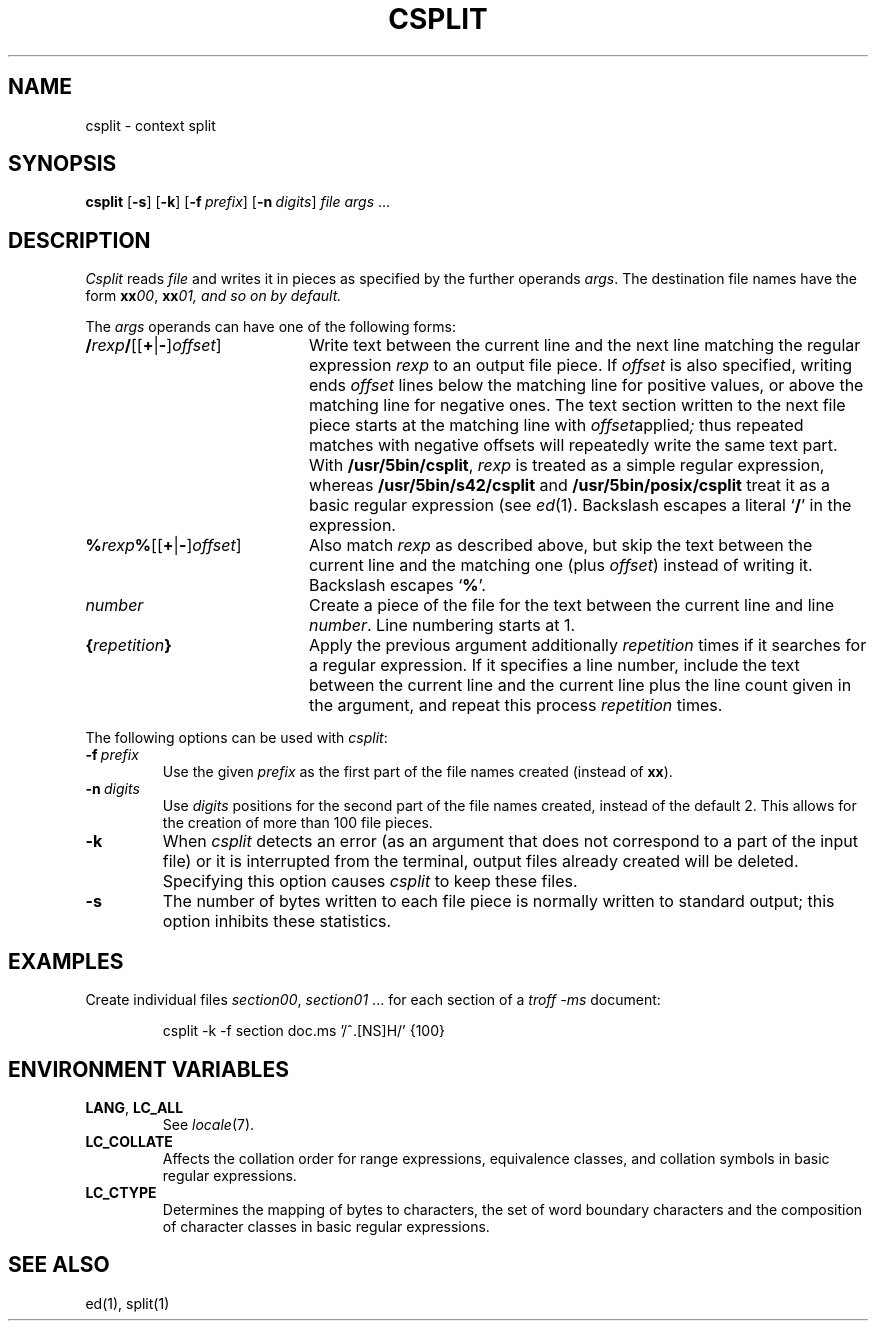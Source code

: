 .\"
.\" Copyright (c) 2003 Gunnar Ritter
.\"
.\" This software is provided 'as-is', without any express or implied
.\" warranty. In no event will the authors be held liable for any damages
.\" arising from the use of this software.
.\"
.\" Permission is granted to anyone to use this software for any purpose,
.\" including commercial applications, and to alter it and redistribute
.\" it freely, subject to the following restrictions:
.\"
.\" 1. The origin of this software must not be misrepresented; you must not
.\"    claim that you wrote the original software. If you use this software
.\"    in a product, an acknowledgment in the product documentation would be
.\"    appreciated but is not required.
.\"
.\" 2. Altered source versions must be plainly marked as such, and must not be
.\"    misrepresented as being the original software.
.\"
.\" 3. This notice may not be removed or altered from any source distribution.
.\"
.\" Sccsid @(#)csplit.1	1.5 (gritter) 10/11/03
.TH CSPLIT 1 "10/11/03" "Heirloom Toolchest" "User Commands"
.SH NAME
csplit \- context split
.SH SYNOPSIS
\fBcsplit\fR [\fB\-s\fR] [\fB\-k\fR] [\fB\-f\fI\ prefix\fR]
[\fB\-n\fI\ digits\fR] \fIfile args\fR\ ...
.SH DESCRIPTION
.I Csplit
reads
.I file
and writes it in pieces as specified by the further operands
.IR args .
The destination file names have the form
\fBxx\fI00\fR, \fBxx\fI01, and so on by default.
.PP
The
.I args
operands can have one of the following forms:
.TP 20
\fB/\fIrexp\fB/\fR[[\fB+\fR|\fB\-\fR]\fIoffset\fR]
Write text between the current line
and the next line matching the regular expression
.I rexp
to an output file piece.
If
.I offset
is also
specified,
writing ends
.I offset
lines below the matching line for positive values,
or above the matching line for negative ones.
The text section written to the next file piece
starts at the matching line with
.IR offset applied ;
thus repeated matches with negative offsets
will repeatedly write the same text part.
With
.BR /usr/5bin/csplit ,
.I rexp
is treated as a simple regular expression,
whereas
.B /usr/5bin/s42/csplit
and
.B /usr/5bin/posix/csplit
treat it as a basic regular expression (see
.IR ed (1).
Backslash escapes a literal
.RB ` / '
in the expression.
.TP 20
\fB%\fIrexp\fB%\fR[[\fB+\fR|\fB\-\fR]\fIoffset\fR]
Also match
.I rexp
as described above,
but skip the text between the current line
and the matching one (plus
.IR offset )
instead of writing it.
Backslash escapes
.RB ` % '.
.TP 20
\fInumber\fR
Create a piece of the file
for the text between the current line
and line
.IR number .
Line numbering starts at 1.
.TP 20
\fB{\fIrepetition\fB}\fR
Apply the previous argument additionally
.I repetition
times if it searches for a regular expression.
If it specifies a line number,
include the text between the current line
and the current line plus the line count given in the argument,
and repeat this process
.I repetition
times.
.PP
The following options can be used with
.IR csplit :
.TP
\fB\-f\fI\ prefix\fR
Use the given
.I prefix
as the first part of the file names created
(instead of
.BR xx ).
.TP
\fB\-n\fI\ digits\fR
Use
.I digits
positions for the second part of the file names created,
instead of the default 2.
This allows for the creation of more than 100 file pieces.
.TP
.B \-k
When
.I csplit
detects an error
(as an argument that does not correspond to a part of the input file)
or it is interrupted from the terminal,
output files already created will be deleted.
Specifying this option causes
.I csplit
to keep these files.
.TP
.B \-s
The number of bytes written to each file piece
is normally written to standard output;
this option inhibits these statistics.
.SH EXAMPLES
Create individual files
.IR section00 ,
.I section01
\&... for each section of a
.I "troff \-ms"
document:
.RS
.sp
csplit \-k \-f section doc.ms '/^\.[NS]H/' {100}
.RE
.SH "ENVIRONMENT VARIABLES"
.TP
.BR LANG ", " LC_ALL
See
.IR locale (7).
.TP
.B LC_COLLATE
Affects the collation order for range expressions,
equivalence classes, and collation symbols in basic
regular expressions.
.TP
.B LC_CTYPE
Determines the mapping of bytes to characters,
the set of word boundary characters
and the composition of character classes
in basic regular expressions.
.SH "SEE ALSO"
ed(1),
split(1)
